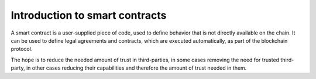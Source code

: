 .. Should answer:
    - What is a smart contract
    - Why use a smart contract
    - What are the use cases
    - What are not the use cases

.. _introduction:

====================================
Introduction to smart contracts
====================================

A smart contract is a user-supplied piece of code, used to define behavior that
is not directly available on the chain.
It can be used to define legal agreements and contracts, which are executed
automatically, as part of the blockchain protocol.

The hope is to reduce the needed amount of trust in third-parties, in some cases
removing the need for trusted third-party, in other cases reducing their
capabilities and therefore the amount of trust needed in them.



.. todo::

    Write about examples of contracts and high level of what is possible to
    implement.
    Nothing technical here.


.. The smart contract describes how to create *smart contract instances* and how
   interact with these instances.
..
    Every smart contract instance have its own GTU balance and state, and can
    interact with the chain by receiving and sending transactions.
..
    A smart contract is a user-supplied piece of code that can be deployed on
    the chain. It can hold state, interact with the chain, receive, hold, and
    send GTU tokens and interact with other smart contracts.
..
    Smart contracts are used to define behavior that is not directly available
    on the chain.
    This could be legal agreements and contracts, such as crowdfunding and
    escrow contracts.
..
    .. note::
        The code which is on chain is referred to as the *smart contract*.
..
    Deploying a smart contract to the chain, essentially means getting the code
    into a block on chain and the deployment itself will not trigger any actions
    from the smart contract.
..
    To use a smart contract, one must first create an *instance* of it, by
    invoking an ``init``-function defined as part of the smart contract, setting
    the initial state of that instance. This instance is given an address, which
    is used by users and other smart contract instances to invoke different
    ``receive``-function also defined in the smart contract.
..
    Since a smart contract instance can receive, hold and send GTU tokens, it
    also holds a balance.
..
    On the Concordium blockchain the smart contract language is `Web Assembly`_
    (Wasm in short), which is designed to be a portable compilation target and
    to be run in sandboxed environments. This is perfect, since smart contracts
    will be run by bakers in the network.
..
    Wasm is a very low-level language and is impractical to write by hand for
    any decent sized smart contracts. Instead one would write the smart contract
    in a more high level language, which is then compiled to Wasm.
..
    .. note::
        So far the only high level language, with official tools and libraries
        for Concordium smart contracts is Rust_, see
        :ref:`writing-smart-contracts` for more.
..
    .. _Web Assembly: https://webassembly.org/
    .. _Rust: https://www.rust-lang.org/
..
